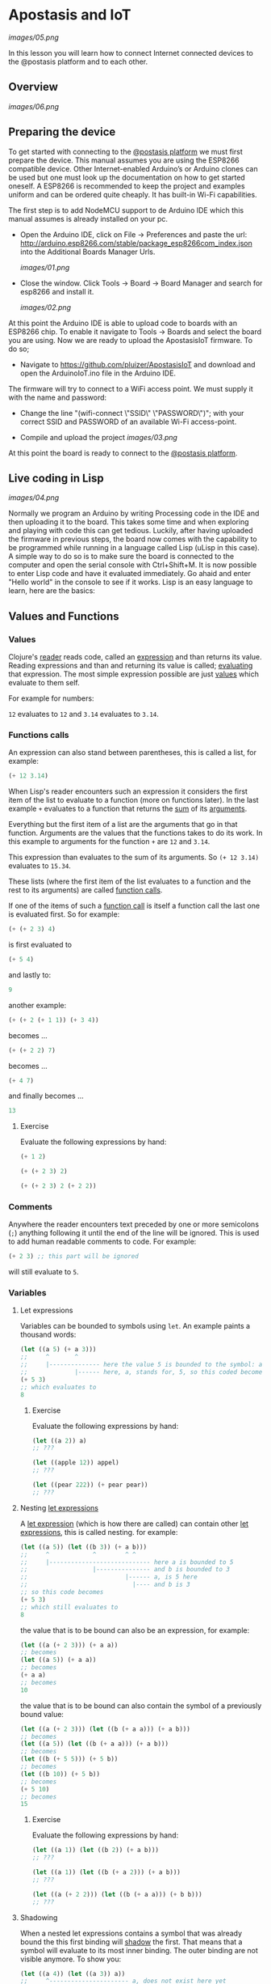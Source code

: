 * Apostasis and IoT
  
[[images/05.png]]

In this lesson you will learn how to connect Internet connected devices to the @postasis platform and to each other.

** Overview

[[images/06.png]]

** Preparing the device

   To get started with connecting to the _@postasis platform_ we must first prepare the device. This manual assumes you are using the ESP8266 compatible device. Other Internet-enabled Arduino’s or Arduino clones can be used but one must look up the documentation on how to get started oneself. A ESP8266 is recommended to keep the project and examples uniform and can be ordered quite cheaply. It has built-in Wi-Fi capabilities.

   The first step is to add NodeMCU support to de Arduino IDE which this manual assumes is already installed on your pc.
   
   * Open the Arduino IDE, click on File → Preferences and paste the url: http://arduino.esp8266.com/stable/package_esp8266com_index.json into the Additional Boards Manager Urls.
     
     [[images/01.png]]
     
   * Close the window. Click Tools → Board → Board Manager and search for esp8266 and install it.

     [[images/02.png]]

   At this point the Arduino IDE is able to upload code to boards with an ESP8266 chip. To enable it navigate to Tools → Boards and select the board you are using. Now we are ready to upload the ApostasisIoT firmware. To do so;
   
   * Navigate to https://github.com/pluizer/ApostasisIoT and download and open the ArduinoIoT.ino file in the Arduino IDE.
     
   The firmware will try to connect to a WiFi access point. We must supply it with the name and password:
   
   * Change the line "(wifi-connect \"SSID\" \"PASSWORD\")"; with your correct SSID and PASSWORD of an available Wi-Fi access-point.

   * Compile and upload the project [[images/03.png]]

   At this point the board is ready to connect to the _@postasis platform_.
   
** Live coding in Lisp

   [[images/04.png]]

   Normally we program an Arduino by writing Processing code in the IDE and then uploading it to the board. This takes some time and when exploring and playing with code this can get tedious. Luckily, after having uploaded the firmware in previous steps, the board now comes with the capability to be programmed while running in a language called Lisp (uLisp in this case). A simple way to do so is to make sure the board is connected to the computer and open the serial console with Ctrl+Shift+M.
   It is now possible to enter Lisp code and have it evaluated immediately. Go ahaid and enter "Hello world" in the console to see if it works.
   Lisp is an easy language to learn, here are the basics:
   
** Values and Functions
*** Values

    Clojure's _reader_ reads code, called an _expression_ and than returns its value. Reading expressions and than and returning its value is called; _evaluating_ that expression. The most simple expression possible are just _values_ which evaluate to them self.

    For example for numbers:

    ~12~ evaluates to ~12~ and ~3.14~ evaluates to ~3.14~.

*** Functions calls
    
    An expression can also stand between parentheses, this is called a list, for example:

    #+BEGIN_SRC lisp
    (+ 12 3.14)
    #+END_SRC
    
    When Lisp's reader encounters such an expression it considers the first item of the list to evaluate to a function (more on functions later). In the last example ~+~ evaluates to a function that returns the _sum_ of its _arguments_.
    
    Everything but the first item of a list are the arguments that go in that function. Arguments are the values that the functions takes to do its work. In this example to arguments for the function ~+~ are ~12~ and ~3.14~.

    This expression than evaluates to the sum of its arguments. So ~(+ 12 3.14)~ evaluates to ~15.34~. 
    
    These lists (where the first item of the list evaluates to a function and the rest to its arguments) are called _function calls_.

    If one of the items of such a _function call_ is itself a function call the last one is evaluated first. So for example:

    #+BEGIN_SRC lisp
    (+ (+ 2 3) 4)
    #+END_SRC
    is first evaluated to
    #+BEGIN_SRC lisp
    (+ 5 4)
    #+END_SRC
    and lastly to:
    #+BEGIN_SRC lisp
    9
    #+END_SRC

    another example:
    #+BEGIN_SRC lisp
    (+ (+ 2 (+ 1 1)) (+ 3 4))
    #+END_SRC
    becomes ...
    #+BEGIN_SRC lisp
    (+ (+ 2 2) 7)
    #+END_SRC
    becomes ...
    #+BEGIN_SRC lisp
    (+ 4 7) 
    #+END_SRC
    and finally becomes ...
    #+BEGIN_SRC lisp
    13
    #+END_SRC
    
**** Exercise

     Evaluate the following expressions by hand:

    #+BEGIN_SRC lisp
    (+ 1 2)
    #+END_SRC
    
    #+BEGIN_SRC lisp
    (+ (+ 2 3) 2)
    #+END_SRC
     
    #+BEGIN_SRC lisp
    (+ (+ 2 3) 2 (+ 2 2))
    #+END_SRC
    
*** Comments    

    Anywhere the reader encounters text preceded by one or more semicolons (~;~) anything following it until the end of the line will be ignored. This is used to add human readable comments to code. For example:

    #+BEGIN_SRC lisp
    (+ 2 3) ;; this part will be ignored
    #+END_SRC
    
    will still evaluate to ~5~.
    
*** Variables
**** Let expressions

    Variables can be bounded to symbols using ~let~. An example paints a thousand words:

    #+BEGIN_SRC lisp
    (let ((a 5) (+ a 3)))
    ;;     ^       ^
    ;;     |-------------- here the value 5 is bounded to the symbol: a
    ;;             |------ here, a, stands for, 5, so this coded becomes
    (+ 5 3)
    ;; which evaluates to
    8
    #+END_SRC
    
***** Exercise

      Evaluate the following expressions by hand:
      
      #+BEGIN_SRC lisp
      (let ((a 2)) a)
      ;; ???

      (let ((apple 12)) appel)
      ;; ???

      (let ((pear 222)) (+ pear pear))
      ;; ???
      #+END_SRC
    
**** Nesting _let expressions_
    
    A _let expression_ (which is how there are called) can contain other _let expressions_, this is called nesting. for example:


    #+BEGIN_SRC lisp
    (let ((a 5)) (let ((b 3)) (+ a b)))
    ;;     ^            ^        ^ ^
    ;;     |---------------------------- here a is bounded to 5
    ;;                  |--------------- and b is bounded to 3
    ;;                           |------ a, is 5 here
    ;;                             |---- and b is 3
    ;; so this code becomes
    (+ 5 3)
    ;; which still evaluates to
    8
    #+END_SRC

    the value that is to be bound can also be an expression, for example:

    #+BEGIN_SRC lisp
    (let ((a (+ 2 3))) (+ a a))
    ;; becomes
    (let ((a 5)) (+ a a))
    ;; becomes
    (+ a a)
    ;; becomes
    10
    #+END_SRC
    
    the value that is to be bound can also contain the symbol of a previously bound value:

    #+BEGIN_SRC lisp
    (let ((a (+ 2 3))) (let ((b (+ a a))) (+ a b)))
    ;; becomes
    (let ((a 5)) (let ((b (+ a a))) (+ a b)))
    ;; becomes
    (let ((b (+ 5 5))) (+ 5 b))
    ;; becomes
    (let ((b 10)) (+ 5 b))
    ;; becomes
    (+ 5 10)
    ;; becomes
    15
    #+END_SRC

***** Exercise

      Evaluate the following expressions by hand:
      
      #+BEGIN_SRC lisp
      (let ((a 1)) (let ((b 2)) (+ a b)))
      ;; ???
      
      (let ((a 1)) (let ((b (+ a 2))) (+ a b)))
      ;; ???

      (let ((a (+ 2 2))) (let ((b (+ a a))) (+ b b)))
      ;; ???
      #+END_SRC

**** Shadowing    

     When a nested let expressions contains a symbol that was already bound the this first binding will _shadow_ the first. That means that a symbol will evaluate to its most inner binding. The outer binding are not visible anymore. To show you:

     #+BEGIN_SRC lisp
     (let ((a 4)) (let ((a 3)) a))
     ;;     ^---------------------- a, does not exist here yet
     ;;                  |--------- here a, is sill bounded to 4
     ;;                        |--- here a is bounded to 4, it shadows the a bounded to 3.
     ;; so this expression becomes
     3
     #+END_SRC
     
     Some more examples ...
     #+BEGIN_SRC lisp
     (let ((a 3)) (let ((a a)) a))
     ;; becomes
     (let ((a 3)) a)
     ;; becomes
     3

     (let ((a 3)) (let ((a (+ a a))) a))
     ;; so,...
     (let ((a 3)) (let ((a (+ a a))) a))
     ;; becomes
     (let ((a (+ 3 3))) a)
     ;; becomes
     (let ((a 6)) a)
     ;; becomes
     6
     #+END_SRC
     
*TODO: Explain about setq and defun*

** Reading pins and sensors

   To read the value of a pin or sensor you use the built-in functions ~analogread~ and ~digitalread~. The first one reads the value of a sensor connected to a analog pin by measuring it's current. The second one either returns ~true~ if there is current running trough the pin or else ~false~ when there is none.

   For example, connect a button to the board at pin ~5~.

   *TODO: Create image on how to connect the button*

   If you run the function ~(digitalread 5)~ it should return ~false~ if you did not press the button in the mean time and ~true~ when the button was pressed.

** Connecting to @postasis

*** Reading values

   Now that you have some basics in Lisp it is time to make the connection to _@postasis_ The main way to connect to the _@postasis platform_ is by using the REST-api. The firmware uploaded to your board makes this very easy.
   The first step is to create a _key_ inside of the platform. How to do this is outside of the scope of this lesson, I like to refer to the _@postasis framework_ documentation to learn how to do this.
   Values can be written to a key and they can be read from a key. It is like a variable in Processing (and lisp) but it's state is shared between other projects and Arduino's connected to _@postasis_.

   * All keys inside _@postasis_ need a password. For demonstration purpouses a key has been created called ~button~ with the password ~1234567~. 

   To read values associated to keys we use the ~read-value~ function. It takes the name of the key as argument. For example, to read the value currently associated to the key ~button~ we'd use ~(read-value "button")~.

*** Writing values

    Values can be written to in the same way using the ~set-value~ function. To write a value we need to also supply the password. For example to _write_ a new value (in this case ~42~) to the key ~button~ we'd use ~(set-value "button" 42 "1234567")~.

*** Connecting it all together

    Using all this information it is time to connect a button to the _@postasis framework_ using this code
   
*** Connecting devices to the virtual space

    #+BEGIN_SRC lisp
    ;; Sets the key and password to use in the Apostasis Framework
    (defvar *key* "button")
    (defvar *password* "1234567")
    ;; Sets the pin the where the button is connected to on the Arduino
    (defvar *button-pin* 5)
    
    ;; Sets the button pin to be an input
    (pinmode *button-pin* nil)
    
    ;; Aux function for toggle-and-set
    (defun -toggle (v)
    (if (eq v 1) 0 1))
    
    ;; Switches the value of "button" between 0 and 1
    (defun toggle-and-set (v key password)
    (set-value *key* (-toggle v) *password*))
    
    ;; Keep running this loop
    (defun main-loop ()
    ;; Wait a tenth of a second
    (delay 100)
    ;; When button is pressed toggle the "button" value on the
    ;; Apostasis Framework
    (when (digitalread *button-pin*)
    (read-value *key* toggle-and-set))
    (main-loop))
    #+END_SRC
     
**** Via the REST API
     
     #+BEGIN_SRC csharp
     using System.Collections;
     using System.Collections.Generic;
     using UnityEngine;
     using Apostasis.Runtime;
     using UnityOSC;
     public class MyTestClass : ApostasisBehaviour{
     
         Light light;
     
         void Start() {
             light = gameObject.GetComponent<Light>();
             if (light == null) {
                 Debug.Log("light is null");
             }
         }
     
         public ApostasisGlobalVariableReader globalReader;
         public override void OnServerOscRecieved (OscMessage oscMessage) {
             float v = oscMessage.GetFloat(0);
             float i = (8.0f/1024.0f)*v;
             light.intensity = i;
             Debug.Log(i);
     
         }
     }
     #+END_SRC

**** Via the OSC API
     
*** Connecting devices together



